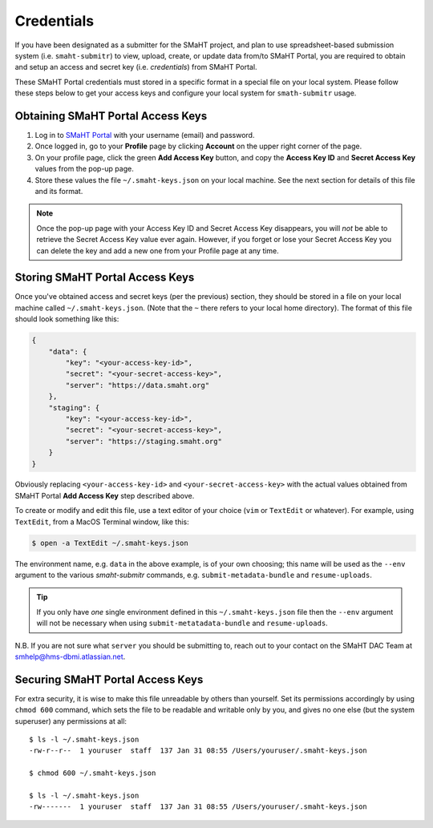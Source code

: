 ===========
Credentials
===========

If you have been designated as a submitter for the SMaHT project,
and plan to use spreadsheet-based submission system (i.e. ``smaht-submitr``)
to view, upload, create, or update data from/to SMaHT Portal,
you are required to obtain and setup an access and secret key (i.e. `credentials`)
from SMaHT Portal.

These SMaHT Portal credentials must stored in a specific format in a special file on your local system.
Please follow these steps below to get your access keys and configure your local system for ``smath-submitr`` usage.

Obtaining SMaHT Portal Access Keys
----------------------------------

#. Log in to `SMaHT Portal <https://data.smaht.org>`_ with your username (email) and password.
#. Once logged in, go to your **Profile** page by clicking **Account** on the upper right corner of the page.
#. On your profile page, click the green **Add Access Key** button, and copy the **Access Key ID** and **Secret Access Key** values from the pop-up page.
#. Store these values the file ``~/.smaht-keys.json`` on your local machine. See the next section for details of this file and its format.

.. note::
   Once the pop-up page with your Access Key ID and Secret Access Key disappears, you will `not` be able to retrieve the Secret Access Key value ever again.
   However, if you forget or lose your Secret Access Key you can delete the key and add a new one from your Profile page at any time.

Storing SMaHT Portal Access Keys
--------------------------------

Once you've obtained access and secret keys (per the previous) section,
they should be stored in a file on your local machine called ``~/.smaht-keys.json``.
(Note that the ``~`` there refers to your local home directory).
The format of this file should look something like this:

.. code-block::

   {
       "data": {
           "key": "<your-access-key-id>",
           "secret": "<your-secret-access-key>",
           "server": "https://data.smaht.org"
       },
       "staging": {
           "key": "<your-access-key-id>",
           "secret": "<your-secret-access-key>",
           "server": "https://staging.smaht.org"
       }
   }

Obviously replacing ``<your-access-key-id>`` and ``<your-secret-access-key>`` with the actual
values obtained from SMaHT Portal **Add Access Key** step described above.

To create or modify and edit this file, use a text editor of your choice (``vim`` or ``TextEdit`` or whatever).
For example, using ``TextEdit``, from a MacOS Terminal window, like this:

.. code-block::

    $ open -a TextEdit ~/.smaht-keys.json

The environment name, e.g. ``data`` in the above example, is of your own choosing; this name will be used
as the ``--env`` argument to the various `smaht-submitr` commands, e.g. ``submit-metadata-bundle`` and ``resume-uploads``.

.. tip::
    If you only have `one` single environment defined in this ``~/.smaht-keys.json`` file
    then the ``--env`` argument will not be necessary when using ``submit-metatadata-bundle`` and ``resume-uploads``.

N.B. If you are not sure what ``server`` you should be submitting to, reach out to your contact on the SMaHT DAC Team at
`smhelp@hms-dbmi.atlassian.net <mailto:smhelp@hms-dbmi.atlassian.net>`_.

Securing SMaHT Portal Access Keys
---------------------------------

For extra security, it is wise to make this file unreadable by others than yourself.
Set its permissions accordingly by using ``chmod 600`` command,
which sets the file to be readable and writable only by you,
and gives no one else (but the system superuser) any permissions at all::

   $ ls -l ~/.smaht-keys.json
   -rw-r--r--  1 youruser  staff  137 Jan 31 08:55 /Users/youruser/.smaht-keys.json

   $ chmod 600 ~/.smaht-keys.json

   $ ls -l ~/.smaht-keys.json
   -rw-------  1 youruser  staff  137 Jan 31 08:55 /Users/youruser/.smaht-keys.json
